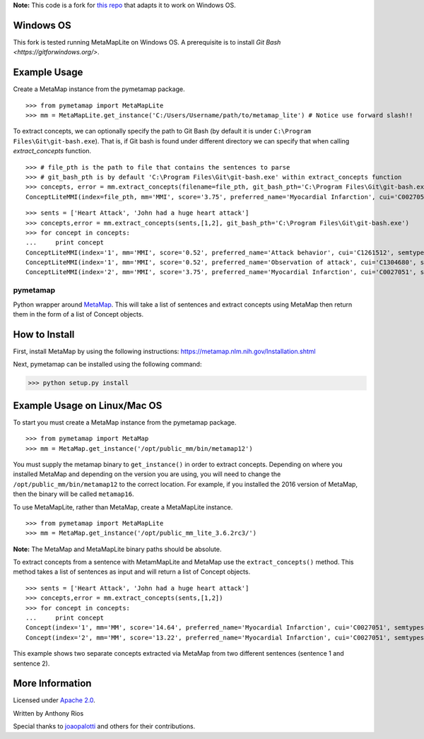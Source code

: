 **Note:** This code is a fork for `this repo <https://github.com/AnthonyMRios/pymetamap>`_ that adapts it to work on Windows OS.

Windows OS
----------

This fork is tested running MetaMapLite on Windows OS. A prerequisite is to install `Git Bash <https://gitforwindows.org/>`. 

Example Usage
-------------

Create a MetaMap instance from the pymetamap package.

::

    >>> from pymetamap import MetaMapLite
    >>> mm = MetaMapLite.get_instance('C:/Users/Username/path/to/metamap_lite') # Notice use forward slash!!

To extract concepts, we can optionally specify the path to Git Bash (by default it is under ``C:\Program Files\Git\git-bash.exe``).
That is, if Git bash is found under different directory we can specify that when calling `extract_concepts` function.

::

    >>> # file_pth is the path to file that contains the sentences to parse
    >>> # git_bash_pth is by default 'C:\Program Files\Git\git-bash.exe' within extract_concepts function
    >>> concepts, error = mm.extract_concepts(filename=file_pth, git_bash_pth='C:\Program Files\Git\git-bash.exe')
    ConceptLiteMMI(index=file_pth, mm='MMI', score='3.75', preferred_name='Myocardial Infarction', cui='C0027051', semtypes='[dsyn]', trigger='"Heart Attack"-text-0-"heart attack"-NN-0', pos_info='16/12', tree_codes='C14.280.647.500;C14.907.585.500')

::

    >>> sents = ['Heart Attack', 'John had a huge heart attack']
    >>> concepts,error = mm.extract_concepts(sents,[1,2], git_bash_pth='C:\Program Files\Git\git-bash.exe')
    >>> for concept in concepts:
    ...     print concept
    ConceptLiteMMI(index='1', mm='MMI', score='0.52', preferred_name='Attack behavior', cui='C1261512', semtypes='[socb]', trigger='"attack"-text-0-"Attack"-NNP-0', pos_info='7/6', tree_codes='')
    ConceptLiteMMI(index='1', mm='MMI', score='0.52', preferred_name='Observation of attack', cui='C1304680', semtypes='[fndg]', trigger='"attack"-text-0-"Attack"-NNP-0', pos_info='7/6', tree_codes='')
    ConceptLiteMMI(index='2', mm='MMI', score='3.75', preferred_name='Myocardial Infarction', cui='C0027051', semtypes='[dsyn]', trigger='"Heart Attack"-text-0-"heart attack"-NN-0', pos_info='17/12', tree_codes='C14.280.647.500;C14.907.585.500')

pymetamap
=========

Python wrapper around `MetaMap <http://metamap.nlm.nih.gov/>`_.
This will take a list of sentences and extract concepts using MetaMap
then return them in the form of a list of Concept objects.


How to Install
--------------

First, install MetaMap by using the following instructions: https://metamap.nlm.nih.gov/Installation.shtml

Next, pymetamap can be installed using the following command:

>>> python setup.py install

Example Usage on Linux/Mac OS
-----------------------------

To start you must create a MetaMap instance from the pymetamap package.

::

    >>> from pymetamap import MetaMap
    >>> mm = MetaMap.get_instance('/opt/public_mm/bin/metamap12')

You must supply the metamap binary to ``get_instance()`` in order to
extract concepts. Depending on where you installed MetaMap and depending on the version you are using, you will need to change the ``/opt/public_mm/bin/metamap12`` to the correct location.
For example, if you installed the 2016 version of MetaMap, then the binary will be called ``metamap16``.

To use MetaMapLite, rather than MetaMap, create a MetaMapLite instance.

::

    >>> from pymetamap import MetaMapLite
    >>> mm = MetaMap.get_instance('/opt/public_mm_lite_3.6.2rc3/')

**Note:** The MetaMap and MetaMapLite binary paths should be absolute.

To extract concepts from a sentence with MetamMapLite and MetaMap use the ``extract_concepts()``
method. This method takes a list of sentences as input and will return
a list of Concept objects.

::

    >>> sents = ['Heart Attack', 'John had a huge heart attack']
    >>> concepts,error = mm.extract_concepts(sents,[1,2])
    >>> for concept in concepts:
    ...     print concept
    Concept(index='1', mm='MM', score='14.64', preferred_name='Myocardial Infarction', cui='C0027051', semtypes='[dsyn]', trigger='["Heart attack"-tx-1-"Heart Attack"]', location='TX', pos_info='1:12', tree_codes='C14.280.647.500;C14.907.585.500')
    Concept(index='2', mm='MM', score='13.22', preferred_name='Myocardial Infarction', cui='C0027051', semtypes='[dsyn]', trigger='["Heart attack"-tx-1-"heart attack"]', location='TX', pos_info='17:12', tree_codes='C14.280.647.500;C14.907.585.500')

This example shows two separate concepts extracted via MetaMap from two
different sentences (sentence 1 and sentence 2).

More Information
----------------

Licensed under `Apache 2.0 <http://www.apache.org/licenses/LICENSE-2.0>`_.

Written by Anthony Rios

Special thanks to `joaopalotti <https://github.com/joaopalotti>`_ and others for their contributions.
